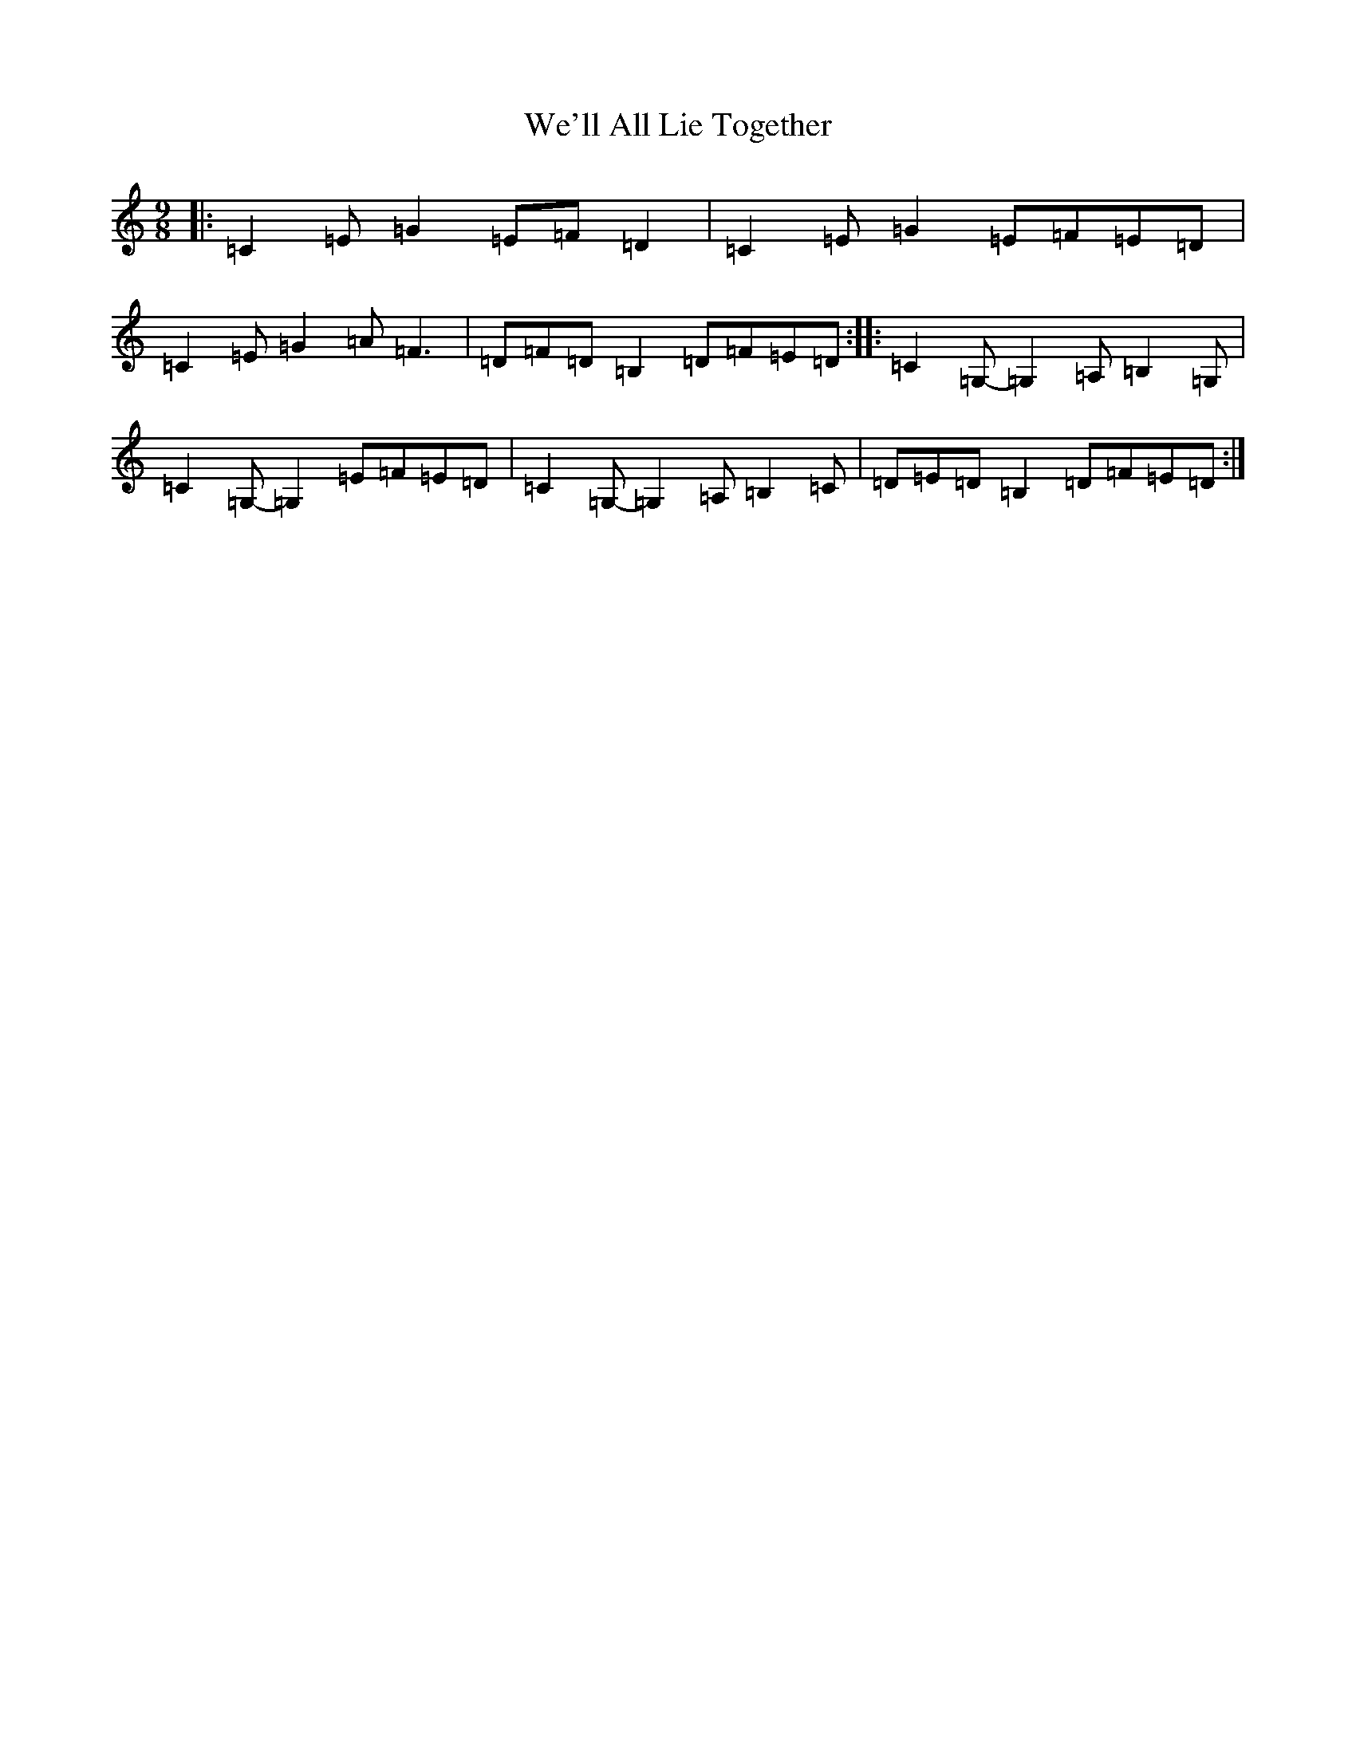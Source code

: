 X: 22194
T: We'll All Lie Together
S: https://thesession.org/tunes/7799#setting19131
R: slip jig
M:9/8
L:1/8
K: C Major
|:=C2=E=G2=E=F=D2|=C2=E=G2=E=F=E=D|=C2=E=G2=A=F3|=D=F=D=B,2=D=F=E=D:||:=C2=G,-=G,2=A,=B,2=G,|=C2=G,-=G,2=E=F=E=D|=C2=G,-=G,2=A,=B,2=C|=D=E=D=B,2=D=F=E=D:|